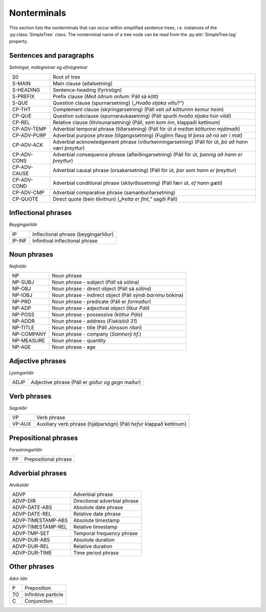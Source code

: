 .. _nonterminals:

Nonterminals
============

This section lists the nonterminals that can occur within simplified
sentence trees, i.e. instances of the :py:class:`SimpleTree` class.
The nonterminal name of a tree node can be read from the
:py:attr:`SimpleTree.tag` property.

Sentences and paragraphs
------------------------

*Setningar, málsgreinar og efnisgreinar*

+--------------+----------------------------------------------------------+
| S0           | Root of tree                                             |
+--------------+----------------------------------------------------------+
| S-MAIN       | Main clause (aðalsetning)                                |
+--------------+----------------------------------------------------------+
| S-HEADING    | Sentence-heading (fyrirsögn)                             |
+--------------+----------------------------------------------------------+
| S-PREFIX     | Prefix clause (*Með öðrum orðum:* Páll sá kött)          |
+--------------+----------------------------------------------------------+
| S-QUE        | Question clause (spurnarsetning)                         |
|              | („*Hvaða stjaka viltu*?“)                                |
+--------------+----------------------------------------------------------+
| CP-THT       | Complement clause (skýringarsetning)                     |
|              | (Páll veit *að kötturinn kemur heim*)                    |
+--------------+----------------------------------------------------------+
| CP-QUE       | Question subclause (spurnaraukasetning)                  |
|              | (Páll spurði *hvaða stjaka hún vildi*)                   |
+--------------+----------------------------------------------------------+
| CP-REL       | Relative clause (tilvísunarsetning)                      |
|              | (Páll, *sem kom inn*, klappaði kettinum)                 |
+--------------+----------------------------------------------------------+
| CP-ADV-TEMP  | Adverbial temporal phrase (tíðarsetning)                 |
|              | (Páll fór út *á meðan kötturinn mjálmaði*)               |
+--------------+----------------------------------------------------------+
| CP-ADV-PURP  | Adverbial purpose phrase (tilgangssetning)               |
|              | (Fuglinn flaug *til þess að ná sér í mat*)               |
+--------------+----------------------------------------------------------+
| CP-ADV-ACK   | Adverbial acknowledgement phrase (viðurkenningarsetning) |
|              | (Páll fór út, *þó að hann væri þreyttur*)                |
+--------------+----------------------------------------------------------+
| CP-ADV-CONS  | Adverbial consequence phrase (afleiðingarsetning)        |
|              | (Páll fór út, *þannig að hann er þreyttur*)              |
+--------------+----------------------------------------------------------+
| CP-ADV-CAUSE | Adverbial causal phrase (orsakarsetning)                 |
|              | (Páll fór út, *þar sem hann er þreyttur*)                |
+--------------+----------------------------------------------------------+
| CP-ADV-COND  | Adverbial conditional phrase (skilyrðissetning)          |
|              | (Páll færi út, *ef hann gæti*)                           |
+--------------+----------------------------------------------------------+
| CP-ADV-CMP   | Adverbial comparative phrase (samanburðarsetning)        |
+--------------+----------------------------------------------------------+
| CP-QUOTE     | Direct quote (bein tilvitnun)                            |
|              | („*Þetta er fínt*,“ sagði Páll)                          |
+--------------+----------------------------------------------------------+


Inflectional phrases
--------------------

*Beygingarliðir*

+------------+---------------------------------------------------+
| IP         | Inflectional phrase (beygingarliður)              |
+------------+---------------------------------------------------+
| IP-INF     | Infinitival inflectional phrase                   |
+------------+---------------------------------------------------+


Noun phrases
------------

*Nafnliðir*

+------------+---------------------------------------------------+
| NP         | Noun phrase                                       |
+------------+---------------------------------------------------+
| NP-SUBJ    | Noun phrase - subject (*Páll* sá sólina)          |
+------------+---------------------------------------------------+
| NP-OBJ     | Noun phrase - direct object (Páll sá *sólina*)    |
+------------+---------------------------------------------------+
| NP-IOBJ    | Noun phrase - indirect object                     |
|            | (Páll sýndi *barninu* bókina)                     |
+------------+---------------------------------------------------+
| NP-PRD     | Noun phrase - predicate (Páll er *formaður*)      |
+------------+---------------------------------------------------+
| NP-ADP     | Noun phrase - adjectival object (líkur *Páli*)    |
+------------+---------------------------------------------------+
| NP-POSS    | Noun phrase - possessive (köttur *Páls*)          |
+------------+---------------------------------------------------+
| NP-ADDR    | Noun phrase - address (*Fiskislóð 31*)            |
+------------+---------------------------------------------------+
| NP-TITLE   | Noun phrase - title (Páll Jónsson *ritari*)       |
+------------+---------------------------------------------------+
| NP-COMPANY | Noun phrase - company (*Samherji hf.*)            |
+------------+---------------------------------------------------+
| NP-MEASURE | Noun phrase - quantity                            |
+------------+---------------------------------------------------+
| NP-AGE     | Noun phrase - age                                 |
+------------+---------------------------------------------------+


Adjective phrases
-----------------

*Lýsingarliðir*

+------------+---------------------------------------------------+
| ADJP       | Adjective phrase (Páll er *góður og gegn* maður)  |
+------------+---------------------------------------------------+

Verb phrases
------------

*Sagnliðir*

+------------+---------------------------------------------------+
| VP         | Verb phrase                                       |
+------------+---------------------------------------------------+
| VP-AUX     | Auxiliary verb phrase (hjálparsögn)               |
|            | (Páll *hefur* klappað kettinum)                   |
+------------+---------------------------------------------------+

Prepositional phrases
---------------------

*Forsetningarliðir*

+------------+---------------------------------------------------+
| PP         | Prepositional phrase                              |
+------------+---------------------------------------------------+

Adverbial phrases
-----------------

*Atviksliðir*

+--------------------+-------------------------------------------+
| ADVP               | Adverbial phrase                          |
+--------------------+-------------------------------------------+
| ADVP-DIR           | Directional adverbial phrase              |
+--------------------+-------------------------------------------+
| ADVP-DATE-ABS      | Absolute date phrase                      |
+--------------------+-------------------------------------------+
| ADVP-DATE-REL      | Relative date phrase                      |
+--------------------+-------------------------------------------+
| ADVP-TIMESTAMP-ABS | Absolute timestamp                        |
+--------------------+-------------------------------------------+
| ADVP-TIMESTAMP-REL | Relative timestamp                        |
+--------------------+-------------------------------------------+
| ADVP-TMP-SET       | Temporal frequency phrase                 |
+--------------------+-------------------------------------------+
| ADVP-DUR-ABS       | Absolute duration                         |
+--------------------+-------------------------------------------+
| ADVP-DUR-REL       | Relative duration                         |
+--------------------+-------------------------------------------+
| ADVP-DUR-TIME      | Time period phrase                        |
+--------------------+-------------------------------------------+


Other phrases
-------------

*Aðrir liðir*

+--------+---------------------------------------------------+
| P      | Preposition                                       |
+--------+---------------------------------------------------+
| TO     | Infinitive particle                               |
+--------+---------------------------------------------------+
| C      | Conjunction                                       |
+--------+---------------------------------------------------+
